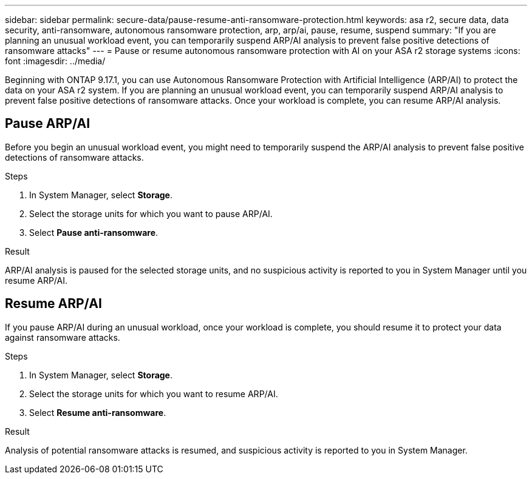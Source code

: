 ---
sidebar: sidebar
permalink: secure-data/pause-resume-anti-ransomware-protection.html
keywords: asa r2, secure data, data security, anti-ransomware, autonomous ransomware protection, arp, arp/ai, pause, resume, suspend 
summary: "If you are planning an unusual workload event, you can temporarily suspend ARP/AI analysis to prevent false positive detections of ransomware attacks"
---
= Pause or resume autonomous ransomware protection with AI on your ASA r2 storage systems
:icons: font
:imagesdir: ../media/

[.lead]

Beginning with ONTAP 9.17.1, you can use Autonomous Ransomware Protection with Artificial Intelligence (ARP/AI) to protect the data on your ASA r2 system. If you are planning an unusual workload event, you can temporarily suspend ARP/AI analysis to prevent false positive detections of ransomware attacks. Once your workload is complete, you can resume ARP/AI analysis.

== Pause ARP/AI

Before you begin an unusual workload event, you might need to temporarily suspend the ARP/AI analysis to prevent false positive detections of ransomware attacks.  

.Steps

. In System Manager, select *Storage*.
. Select the storage units for which you want to pause ARP/AI.
. Select *Pause anti-ransomware*.

.Result

ARP/AI analysis is paused for the selected storage units, and no suspicious activity is reported to you in System Manager until you resume ARP/AI.

== Resume ARP/AI

If you pause ARP/AI during an unusual workload, once your workload is complete, you should resume it to protect your data against ransomware attacks.

.Steps

. In System Manager, select *Storage*.
. Select the storage units for which you want to resume ARP/AI.
. Select *Resume anti-ransomware*.

.Result

Analysis of potential ransomware attacks is resumed, and suspicious activity is reported to you in System Manager.

// 2025 July 24, ONTAPDOC-2701
// 2024 Sept 24, ONTAPDOC 1928